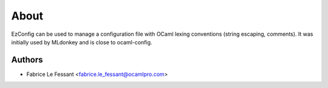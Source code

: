 About
=====

EzConfig can be used to manage a configuration file with OCaml lexing
conventions (string escaping, comments). It was initially used by 
MLdonkey and is close to ocaml-config.


Authors
-------

* Fabrice Le Fessant <fabrice.le_fessant@ocamlpro.com>
